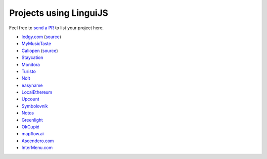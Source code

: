 Projects using LinguiJS
=======================

Feel free to `send a PR <https://github.com/lingui/js-lingui/issues/new>`__ to list your project here.

- `ledgy.com <https://www.ledgy.com/>`__ (`source <https://github.com/morloy/ledgy.com>`__)
- `MyMusicTaste <https://www.mymusictaste.com/>`__
- `Caliopen <https://www.caliopen.org/>`__ (`source <https://github.com/CaliOpen/Caliopen/tree/master/src/frontend/web_application>`__)
- `Staycation <https://www.staycation.co/>`__
- `Monitora <https://monitora.cz/>`__
- `Turisto <https://turisto.com/>`__
- `Nolt <https://nolt.io/>`__
- `easyname <https://www.easyname.com/>`__
- `LocalEthereum <https://localethereum.com/>`__
- `Upcount <https://github.com/madisvain/upcount>`__
- `Symbolovník <http://www.symbolovnik.cz>`__
- `Notos <https://www.notos.co>`__
- `Greenlight <https://greenlightready.com>`__
- `OkCupid <https://www.okcupid.com>`__
- `mapflow.ai <https://mapflow.ai>`__
- `Ascendero.com <https://ascendero.com/>`__
- `InterMenu.com <https://intermenu.com>`__
